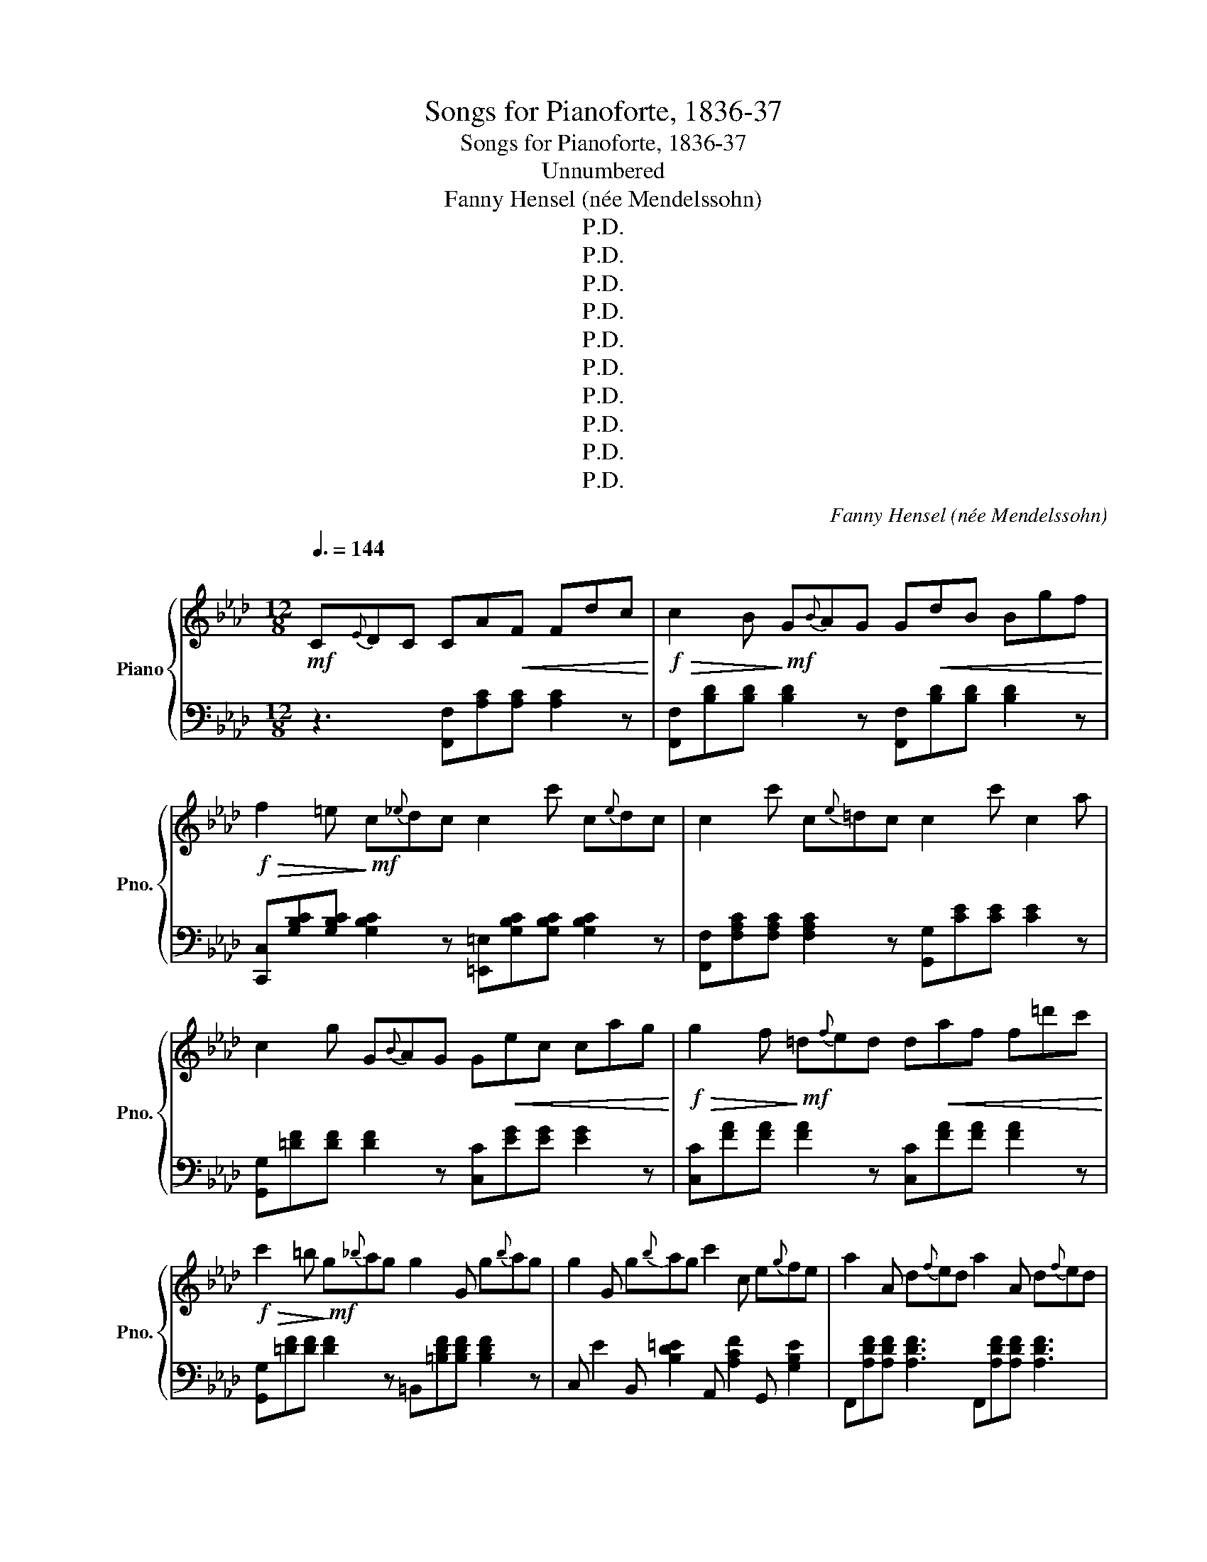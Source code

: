 X:1
T:Songs for Pianoforte, 1836-37
T:Songs for Pianoforte, 1836-37 
T:Unnumbered
T:Fanny Hensel (née Mendelssohn)
T:P.D.
T:P.D.
T:P.D.
T:P.D.
T:P.D.
T:P.D.
T:P.D.
T:P.D.
T:P.D.
T:P.D.
C:Fanny Hensel (née Mendelssohn)
Z:P.D.
%%score { ( 1 3 ) | ( 2 4 ) }
L:1/8
Q:3/8=144
M:12/8
K:Ab
V:1 treble nm="Piano" snm="Pno."
V:3 treble 
V:2 bass 
V:4 bass 
V:1
"^\n"!mf! C{E}DC CA!<(!F Fdc!<)! |!f!!>(! c2 B!>)!!mf! G{B}AG G!<(!dB Bgf!<)! | %2
!f!!>(! f2 =e!>)!!mf! c{_e}dc c2 c' c{e}dc | c2 c' c{e}=dc c2 c' c2 a | %4
 c2 g G{B}AG G!<(!ec cag!<)! |!f!!>(! g2 f!>)!!mf! =d{f}ed d!<(!af f=d'c'!<)! | %6
!f!!>(! c'2 =b!>)!!mf! g{_b}ag g2 G g{b}ag | g2 G g{b}ag c'2 c e{g}fe | a2 A d{f}ed a2 A d{f}ed | %9
 [Aa]f"^poco ritard  a tempo"[Q:3/8=144]d[Q:3/8=136] [Aa][Q:3/8=128][Af][Q:3/8=120][Ad][Q:3/8=144]"^\n" [Gc]2 z [F=B]2 z | %10
 [Ec]2 z C{E}=DC !>![EA][EA][EA] [EA][EA][EA] | !>![EA]3 [=DG]2 D !>![Fc][Fc][Fc] [Fc][Fc][Fc] | %12
 !>![Fc]3 [F=B]2 z !>![DGB][DGB][DGB] [DGB][DGB][DGB] | %13
 [DGB]3 [CFA]2 F !>![FGd][FGd][FGd] [FGd][FGd][FGd] | [FGd]3 [=EGc]{_E}DC CA!<(!F Fdc!<)! | %15
!f!!>(! c2 B!>)!!mf! G{B}AG!<(! GdB Bgf!<)! |!f!!>(! f2 =e!>)!!mf! c{_e}dc c'2 c c{e}dc | %17
 c'2 c c{e}dc [fc']2 c [e_gc']2 c | [dfc']2 c [dfb]2 B [ca]2 A [cg]2 G | %19
 [ca]2 A [Bf]2 F [fc']2 c [e_gc']2 c | [dfc']2 c [dfb]2 B [ca]2 A [cg]2 G | %21
 [Af]2 z F{A}GF ddd ddd | [d_f]6 [Bdg]6 | [dgb]6 [dgd']6 | %24
 [dgd']2 z [B,DA][B,DA][B,DA] [B,DG]2 z [B,DA][B,DA][B,DA] | %25
 [B,DG]2 (B [DG]2) (d [GB]2) (f [Be]2 =d | [A_d]3) cd=d e2 a c'2 e' | %27
 a'2 g' d'=d'e' _f'2 b e'2 _d' | =b2 c' AB=B c2 f a2 c' | f'2 =e' b=bc' d'2 g c'2 _b | %30
 g2 a gab _c'2 f [=db]2 a | [e^f]2 g a=ab _c'2 f [=db]2 _a | %32
 [Gf]2 g [Ag][Af][Ae]{f} [Be]=de [cg][cf][ce] |{f} [ce]=de [cg][cf][ce] [Be]2 z [ABf]2 z | %34
 [GB^f]2 g [Ag][A=f][Ae]{f} [Be]=de [cg][cf][ce] |{f} [ce]=de [cg][cf][ce] [Beb]2 z [Ad]2 z | %36
 [Ge]EE E{_G}FE EGB eee | e{_g}fe _gb[e'_g'] [d'f']bf [f=a]ec | [dfb]B,B, B,{D}CB, B,DF BBB | %39
 B{d}cB df[bd'] [ac']fc [c=e]BG | [Acf]F,F, F,{A,}G,F, F,A,C [Fc]FF | %41
 [FA=B]F,F, F,{A,}G,F, F,A,=B, [FAc]FF | [FA=d]F,F, F,{A,}G,F, F,A,=D [FAc]FF | %43
 [FA=B]=DF, [FAc]2 z [FA=d]2 z [^Gd]2 z | [=E=A^c]=A,A, A,{C}B,A, A,CE [CA]AA | %45
 [=D^G]=BB B{=d}cB Bdf [d^g]^g^g | [^c=g]A,A, A,{C}B,A, A,^CE [CG]GG | %47
 [=D^F]=AA A{c}BA A^c=d [Af]ff | [Be]3 z =d'f' e'bg e=df | eBG E=DF EGB gfe | %50
 ^c3 =d^c'=e' =d'=a^f dc=e | =d=AF =D^C=E DAd f=ed | [G=dg]3 c=b=d' c'g=e c=Bd | %53
 cGE C=B,=D CGc e=dc | [=Acg]3 ^f=B=d cgc' e'=d'c' | [=ac'g']3 ^f'=B=d cgc' e'=d'c' | %56
 [=ac'g']3 ^f'c'=d' e'c'a ^fec | c'=a^f ec=A afe cA^F |{F} E=DD EDD DBG Ge=d | %59
 =d2 c =A{c}BA Aec c=ag | g2 ^f =d{=f}ed daf f=d'c' | c'2 =b G{B}AG G=d=B Bag | %62
 f2 e z ^fg g2 d z fg | g2 c z =bc' c'2 f z bc' | c'2 =e z =bc' c'2 _e z bc' | %65
 [dd']af [Aa][Af][Ad] [Gc]2 z [F=B]2 z | [Ec]2 z F{A}GF [FAd][FAd][FAd] [FAd][FAd][FAd] | %67
 d3 c3 [Bd_g][Bdg][Bdg] [Bdg][Bdg][Bdg] | _g3 f3 [egc'][egc'][egc'] [egc'][egc'][egc'] | %69
 c'3 =b3 [_dfb][dfb][dfb] [dfb][dfb][dfb] | [dfb]2 z [cfa]2 z [B=eg]2 z [Acf]2 z | %71
 [_Gce]2 z [FBd]2 z [FAc]2 z [FA=B]2 z | [_DG_B]2 z [CFA]2 z [DFd]2 z [=DFA]2 z | %73
 [=EG]2 z [CFc]2 z [DFd]2 z [=DFA]2 z | [=EG]2 z C{_E}DC CAF Fdc | c2 B G{B}AG GdB Bgf | %76
 f2 =e c{_e}dc c2 c' c{e}dc | c2 c' c{e}=dc c2 c' c2 a | c2 g G{B}AG Gec cag | %79
 g2 f =d{f}ed daf ff'e' | e'2 =d' b{_d'}_c'b b2 B b{d'}c'b | b2 B b{d'}_c'b e'2 e e{_g}fe | %82
 c'2 c c{e}=dc c'2 c c{e}dc | c'2 C C{E}=DC A[DF]A A[CE]A | A[=B,=D]G G[B,D]A A[DF]A A[CE]A | %85
 A[=B,=D]G G[B,D]c c[FA]c c[EA]c | c[=DA]=B B[DG]c c[FA]c c[EA]c | c[=DA]=B B[DG]e e[Ac]e e[Gc]e | %88
 e[FAc]=d d[FA=B]g g[ce]g g[_Bce]g | g[Ace]f f[A=B=d]a a[_Bd]f f[AB]d | %90
 =d[FA]=B B[=DF]a a[Bd]f f[AB]d | =d[FA]=B B[=DF]a a[Bd]f f[AB]d | %92
 =d[FA]=B B[=DF]A A[=B,D]F F[B,D]E | [CE]3 cd=d e2 a c'2 e' | a'2 g' d'=d'e' _f'2 b e'2 _d' | %95
 =b2 c' AB=B c2 f a2 c' | f'2 =e' b=bc' d'2 g d'2 c' | c'2 =b- b2 =B b2 _b- b2 _B | %98
 b2 =a- a2 =A a2 _a- a2 _A |{a} _gfg [dd'][db][dg]{a} [dg]fg [dd'][db][dg] | %100
{A} _GFG [Dd][DB][DG] [CF]2 z [C=E]2 z |{A} _GFG [Dd][DB][DG]{A} GFG [Dd][DB][DG] | %102
"^poco riten."[Q:3/8=144]{A,} _G,[Q:3/8=142]"^.2"F,[Q:3/8=140]"^.4"G,[Q:3/8=138]"^.5" D[Q:3/8=136]"^.7"B,[Q:3/8=134]"^.9"G,[Q:3/8=133]"^.1" [F,A,C]2[Q:3/8=129]"^.5" z[K:treble][Q:3/8=127]"^.6" [=G,B,=E]2[Q:3/8=124] z | %103
[Q:3/8=144]"^\n""_a tempo"!<(! [A,CF]CC!<)!!f! C"_e risoluto"{E}DC CAF =EdE | %104
 Fcc c{e}dc caf =ed'e | f!8va(!c'c' c'{e'}d'c' c'a'f' =e'd''e' | f'c'f' =e'd''e' f'c'f' e'd''e' | %107
 f'a'c' f'ac'!8va)! fac fAc | FAC FA,C FAc fac' | f'2 z z3 [A,CA]2 z z3 | [A,CF]3 z z8 |] %111
V:2
 z3 [F,,F,][A,C][A,C] [A,C]2 z | [F,,F,][B,D][B,D] [B,D]2 z [F,,F,][B,D][B,D] [B,D]2 z | %2
 [C,,C,][G,B,C][G,B,C] [G,B,C]2 z [=E,,=E,][G,B,C][G,B,C] [G,B,C]2 z | %3
 [F,,F,][F,A,C][F,A,C] [F,A,C]2 z [G,,G,][CE][CE] [CE]2 z | %4
 [G,,G,][=DF][DF] [DF]2 z [C,C][EG][EG] [EG]2 z | [C,C][FA][FA] [FA]2 z [C,C][FA][FA] [FA]2 z | %6
 [G,,G,][=DF][DF] [DF]2 z =B,,[=B,DF][B,DF] [B,DF]2 z | %7
 C, E2 B,, [B,D=E]2 A,, [A,CF]2 G,, [G,B,E]2 | F,,[A,DF][A,DF] [A,DF]3 F,,[A,DF][A,DF] [A,DF]3 | %9
 F,,2 z [F,F][F,F][F,F] [G,E]2 z [G,=D]2 z | [C,C]2 z z3 !>![F,C][F,C][F,C] [F,C][F,C][F,C] | %11
 !>![F,C]3 [G,=B,]2 z !>![A,=D][A,D][A,D] [A,D][A,D][A,D] | %12
 (!>![A,=D]3 [G,D]2) z !>![F,,F,][F,,F,][F,,F,] [F,,F,][F,,F,][F,,F,] | %13
 !>![=E,,=E,]3 [F,,F,]2 z !>![B,,B,][B,,B,][B,,B,] [B,,B,][B,,B,][B,,B,] | %14
 [B,,B,]3 [C,C]2 z F,,[A,C][A,C] [A,C]2 z | [F,,F,][B,D][B,D] [B,D]2 z [F,,F,][B,D][B,D] [B,D]2 z | %16
 [C,,C,][G,B,C][G,B,C] [G,B,C]3 =E,,[G,B,C][G,B,C] [G,B,C]3 | %17
 F,, [A,C]2 G,, [B,=E]2 A,, [CF]2 =A,, [_E_G]2 | B,, [DF]2 B,, [DF]2 C, [CF]2 C, [C=E]2 | %19
 F,, [F,C]2 G,, [G,C]2 A,, [A,C]2 =A,, [=A,_G]2 | B,, [B,F]2 B,, [B,F]2 C, [CF]2 C, [C=E]2 | %21
 [F,,F,]2 z z3 z3 z3 | ddd ddd _FFF FFF | _F,F,F, F,F,F, _F,,F,,F,, F,,F,,F,, | %24
 E,,2 z [_F,,_F,][F,,F,][F,,F,] [E,,E,]2 z [F,,F,][F,,F,][F,,F,] | %25
 [E,,E,]2 z [E,B,]2 z [E,D]2 z [G,E]2 z | A,,[A,E][A,E] [A,E]2 z C,[CE][CE] [CE]2 z | %27
 B,,[B,D_F][B,DF] [B,DF]2 z G,,[G,B,E][G,B,E] [G,B,E]2 z | %28
 A,,[A,CE][A,CE] [A,CE]2 z A,,[A,CF][A,CF] [A,CF]2 z | %29
 G,,[G,B,D][G,B,D] [G,B,D]2 z =E,,[=E,G,C][E,G,C] [E,G,C]2 z | %30
 F,,[A,C][A,C] E,[F,A,_C][F,A,C] =D,[F,A,B,][F,A,B,] B,,[F,B,][F,B,] | %31
 E,[G,B,][G,B,] E,[F,A,_C][F,A,C] =D,[F,A,B,][F,A,B,] B,,[F,B,][F,B,] | %32
 E,[B,E][B,E] [F,B,E][F,B,E][F,B,E] [G,B,E]2 z [A,E][A,E][A,E] | %33
 [=A,E]2 z [A,E][A,F][A,G] [B,G]2 z [B,=D]2 z | %34
 E,[B,E][B,E] [F,B,E][F,B,E][F,B,E] [G,B,E]2 z [A,CE][A,CE][A,CE] | %35
 [=A,E]2 z [A,E][A,F][A,G] [B,G]2 z [B,F]2 z | [E,,E,]2 z z3 z3[K:treble] [_GB]2 z | %37
 [E_G]2 z[K:bass] [E,E]2 z [F,F]2 z [F,,F,]2 z | [B,,B,]2 z z3 z3 [DF]2 z | %39
 [B,D]2 z [B,,B,]2 z [C,C]2 z [C,,C,]2 z | [F,,F,]2 z z3 z3 [F,A,]2 z | %41
 [=D,,=D,]2 z z3 z3 [C,,C,]2 z | [=B,,,=B,,]2 z z3 z3 C,2 z | =D,2 z F,F,F, F,A,=B, z z2 | %44
 =A,,2 z z3 z3 [=E,=A,]3 | [=A,,F,=B,]2 z z3 z3[K:treble] [F=B]3 | %46
 [=A,=E=A]2 z z3 z3[K:bass] [=E,=A,]3 | [=A,,=D,=A,]3 z3 z3 [A,,D,A,]3 | %48
!ped! [G,,G,][B,E][B,E] [B,E]3 [B,E]3 [G,,G,]3 | %49
 [G,,G,][B,E][B,E] [G,B,]3 [G,B,]3 [G,,G,]3!ped-up! | %50
!ped! [^F,,^F,][=A,=D][A,D] [A,D]3 [A,D]3 [F,,F,]3 | %51
 [=F,,=F,][F,=A,][F,A,] [F,A,]3 [F,A,]3 [F,,F,]3!ped-up! | %52
!ped! [=E,,=E,][G,C][G,C] [G,C]3 [G,C]3 [E,,E,]3 | %53
 _E,,[_E,G,][E,G,] [E,G,]3 [E,G,]3 [C,,C,]3!ped-up! | %54
!ped! [=D,,=D,][=A,=D][A,D] [A,D]3 z3 [C,,C,]3 | %55
 [=D,,=D,][^F,=A,=D][F,A,D] [F,A,D]3 z3 [C,,C,]3!ped-up! | %56
!ped! [=D,,=D,][^F,=A,=D][F,A,D] [F,A,D]3 [C,,C,]3 [E,,E,]3 | [^F,,^F,]3 [=A,,=A,]3 [C,C]3 [E,E]3 | %58
 [=A,C]6!ped-up! G,,[B,=D][B,D] [B,D]3 | G,,[CE][CE] [CE]3 G,,[CE][CE] [CE]3 | %60
 [=D,,=D,][=A,C][A,C] [A,C]3 F,,[F,A,=D][F,A,D] [F,A,D]3 | %61
 G,,[=DF][DF] [DF]3 =B,,[=B,DG][B,DG] [B,DG]3 | C,[CG][CG] [CG]2 z B,,[B,=D][B,D] [B,D]2 z | %63
 =A,,[=A,F][A,F] [A,F]2 z _A,,[_A,C][A,C] [A,C]2 z | %64
 G,,[G,C][G,C] [G,C]2 z G,,[G,C][G,C] [G,C]2 z | F,,2 z [F,F][F,F][F,F] [G,E]2 z [G,=D]2 z | %66
 [C,C]2 z z3 z3 z3 | [F,,,F,,][F,,,F,,][F,,,F,,] [F,,,F,,][F,,,F,,][F,,,F,,] z3 z3 | %68
 [F,,,F,,][F,,,F,,][F,,,F,,] [F,,,F,,][F,,,F,,][F,,,F,,] z3 z3 | %69
 [F,,,F,,][F,,,F,,][F,,,F,,] [F,,,F,,][F,,,F,,][F,,,F,,] z3 z3 | %70
 z [F,,,F,,][F,,,F,,] z [F,,,F,,][F,,,F,,] z [G,,,G,,][G,,,G,,] z [A,,,A,,][A,,,A,,] | %71
 z [=A,,,=A,,][A,,,A,,] z [B,,,B,,][B,,,B,,] z [C,,C,][C,,C,] z [=D,,=D,][D,,D,] | %72
 z [=E,,=E,][E,,E,] z [F,,F,][F,,F,] z [B,,B,][B,,B,] z [=B,,=B,][B,,B,] | %73
 z [C,C][C,C] z [A,,A,][A,,A,] z [B,,B,][B,,B,] z [=B,,=B,][B,,B,] | %74
 z [C,C][C,C] [C,C]2 z [F,,F,][A,C][A,C] [A,C]3 | %75
 [F,,F,][B,D][B,D] [B,D]3 [F,,F,][B,D][B,D] [B,D]3 | %76
 [C,,C,][G,B,C][G,B,C] [G,B,C]3 [=E,,=E,][G,B,C][G,B,C] [G,B,C]3 | %77
 F,,[A,C][A,C] [A,C]3 A,,[CE][CE] [CE]3 | G,,[=DF][DF] [DF]3 [C,C][EG][EG] [EG]3 | %79
 [C,C][FA][FA] [FA]3 _C,[FA][FA] [FA]3 | B,,[FA][FA] [FA]3 =D,[A,B,F][A,B,F] [A,B,F]3 | %81
 E, [_G,E]2 D, [G,_F]2 _C, [G,E]2 B,, [G,E]2 | =A,,[E_G][EG] [EG]3 _A,,[EG][EG] [EG]3 | %83
 G,,[E,G,] z z3 [G,,G,]3 [G,,G,]3 | [G,,,G,,]3- [G,,,G,,]2 [G,,G,] [G,,G,]3 [G,,G,]3 | %85
 [G,,,G,,]6 [G,,G,]3 [G,,G,]3 | [G,,,G,,]3- [G,,,G,,]2 [G,,G,] [G,,G,]3 [G,,G,]3 | %87
 [G,,,G,,]6 [G,,G,]3 [G,,G,]3 | [G,,,G,,]3- [G,,,G,,]2 [G,,G,] [G,,G,]3 [G,,G,]3 | %89
 [G,,,G,,]3- [G,,,G,,]2 [G,,G,] [G,,G,]3 [G,,G,]3 | %90
 [G,,,G,,]3- [G,,,G,,]2 [G,,G,] [G,,G,]3 [G,,G,]3 | %91
 [G,,,G,,]3- [G,,,G,,]2 [G,,G,] [G,,G,]3 [G,,G,]3 | [G,,G,]3 [G,,G,]3 [G,,G,]3 [G,,G,]3 | %93
 A,,[E,A,C][E,A,C] [E,A,C]3 C,[E,A,C][E,A,C] [E,A,C]3 | %94
 B,,[_F,B,D][F,B,D] [F,B,D]3 G,,[E,B,D][E,B,D] [E,B,D]3 | %95
 A,,[E,A,C][E,A,C] [E,A,C]3 A,,[F,A,C][F,A,C] [F,A,C]3 | %96
 G,,[D,G,B,][D,G,B,] [D,G,B,]3 =E,,[C,G,C][C,G,C] [C,G,C]3 | %97
 =D,,[=D,F,=B,][D,F,B,] [D,F,B,]3 _D,,[_D,F,_B,][D,F,B,] [D,F,B,]3 | %98
 C,,[C,F,C][C,F,C] [C,F,C]3 C,,[C,F,C][C,F,C] [C,F,C]3 | %99
 B,,,2 z[K:treble] [B,_GB][B,GB][B,GB] z3 [B,GB][B,GB][B,GB] | %100
 z3 [B,,_G,B,][B,,G,B,][B,,G,B,] [C,A,]2 z [C,=G,]2 z | %101
 z3 [B,,_G,B,][B,,G,B,][B,,G,B,] z3 [B,,G,B,][B,,G,B,][B,,G,B,] | %102
 z3 [B,,D,][B,,D,][B,,D,] C,2 z C,2 z | C,,2 z [C,F,A,]6 [C,G,B,]3 | %104
 [C,,C,]2 z [C,F,A,]6 [C,G,B,]3 | [C,,C,]2 z [C,F,A,]6 [C,G,B,]2 z | %106
 [C,F,A,]2 z [C,G,B,]2 z [C,F,A,]2 z [C,G,B,]2 z | [F,A,C]3 z3 [F,A,C]2 z [F,A,C]2 z | %108
 [F,A,C]2 z z3 A,CF, A,C,F, | F,,2 z z3 [F,,,F,,]2 z z3 | [F,,,F,,]3 z z8 |] %111
V:3
 x9 | x12 | x12 | x12 | x12 | x12 | x12 | x12 | x12 | x12 | x12 | x12 | x12 | x12 | x12 | x12 | %16
 x12 | x12 | x12 | x12 | x12 | x12 | x12 | x12 | x12 | x12 | x12 | x12 | x12 | x12 | x12 | x12 | %32
 x12 | x12 | x12 | x12 | x12 | x12 | x12 | x12 | x12 | x12 | x12 | x3 x3 x3 =DDD | x12 | x12 | %46
 x12 | x12 | x12 | x12 | x12 | x12 | x12 | x12 | x12 | x12 | x12 | x12 | x12 | x12 | x12 | x12 | %62
 x12 | x12 | x12 | x12 | x12 | [=EG]6 x2 x4 | [=Ac]4 x8 | [=df]6 x2 x4 | x12 | x12 | x12 | x12 | %74
 x12 | x12 | x12 | x12 | x12 | x12 | x12 | x12 | x12 | x12 | x12 | x12 | x12 | x12 | x12 | x12 | %90
 x12 | x12 | x12 | x12 | x12 | x12 | x12 | x12 | x12 | x12 | x12 | x12 | x9[K:treble] x3 | x12 | %104
 x12 | x!8va(! x11 | x12 | x6!8va)! x6 | x12 | x12 | x12 |] %111
V:4
 x9 | x12 | x12 | x12 | x12 | x12 | x12 | x12 | x12 | x12 | x12 | x12 | x12 | x12 | x12 | x12 | %16
 x12 | x12 | x12 | x12 | x12 | x12 | x12 | x12 | x12 | x12 | x12 | x12 | x12 | x12 | x12 | x12 | %32
 x12 | x12 | x12 | x12 | x9[K:treble] x3 | x3[K:bass] x9 | x12 | x12 | x12 | x12 | x12 | %43
 z3 C,2 z =B,,2 z _B,,2 z | x12 | x9[K:treble] x3 | x9[K:bass] x3 | x12 | x12 | x12 | x12 | x12 | %52
 x12 | x12 | x12 | x12 | x12 | x12 | ^F,3 =D,3 x2 x4 | x12 | x12 | x12 | x12 | x12 | x12 | x12 | %66
 x12 | x12 | x12 | x12 | x12 | x12 | x12 | x12 | x12 | x12 | x12 | x12 | x12 | x12 | x12 | x12 | %82
 x12 | x12 | x12 | x12 | x12 | x12 | x12 | x12 | x12 | x12 | x12 | x12 | x12 | x12 | x12 | x12 | %98
 x12 | x3[K:treble] x9 | x12 | x12 | x12 | x12 | x12 | x12 | x12 | x12 | x12 | x12 | x12 |] %111

